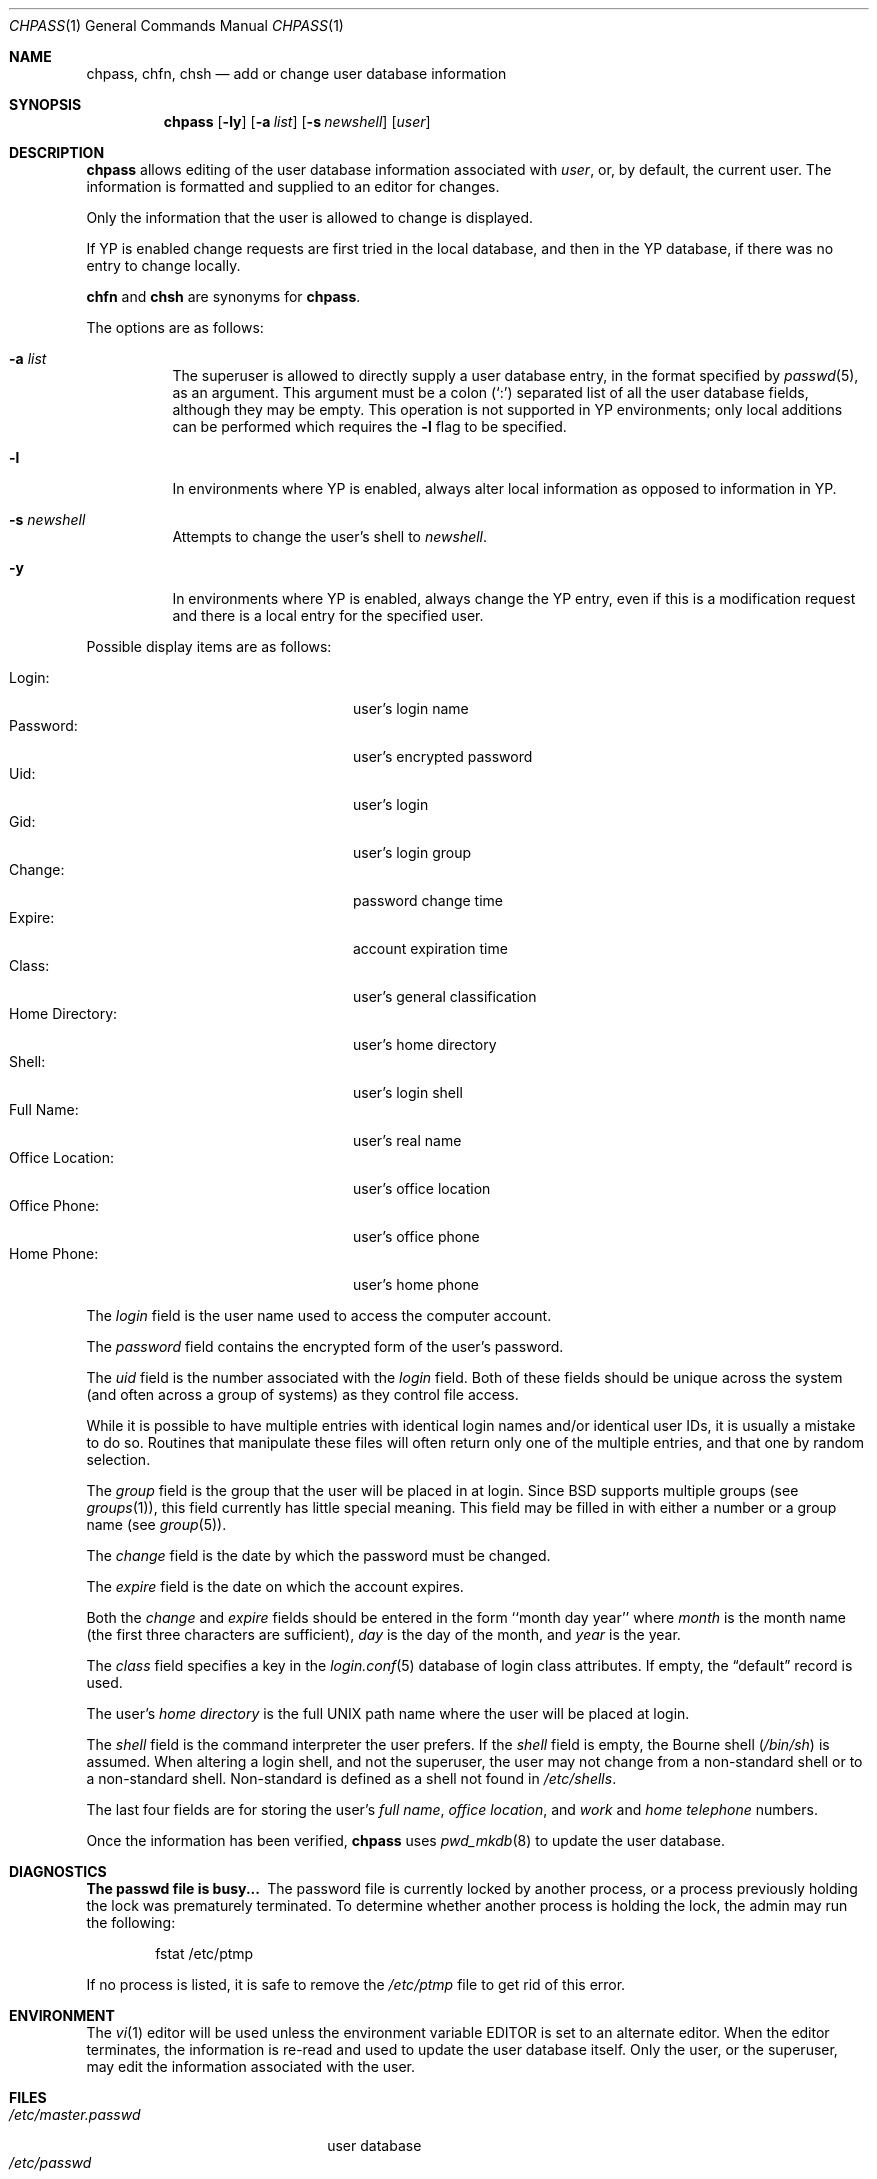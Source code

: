 .\"	$OpenBSD: chpass.1,v 1.24 2001/08/16 19:22:55 millert Exp $
.\"	$NetBSD: chpass.1,v 1.7 1996/05/15 21:50:40 jtc Exp $
.\"
.\" Copyright (c) 1988, 1990, 1993
.\"	The Regents of the University of California.  All rights reserved.
.\"
.\" Redistribution and use in source and binary forms, with or without
.\" modification, are permitted provided that the following conditions
.\" are met:
.\" 1. Redistributions of source code must retain the above copyright
.\"    notice, this list of conditions and the following disclaimer.
.\" 2. Redistributions in binary form must reproduce the above copyright
.\"    notice, this list of conditions and the following disclaimer in the
.\"    documentation and/or other materials provided with the distribution.
.\" 3. All advertising materials mentioning features or use of this software
.\"    must display the following acknowledgement:
.\"	This product includes software developed by the University of
.\"	California, Berkeley and its contributors.
.\" 4. Neither the name of the University nor the names of its contributors
.\"    may be used to endorse or promote products derived from this software
.\"    without specific prior written permission.
.\"
.\" THIS SOFTWARE IS PROVIDED BY THE REGENTS AND CONTRIBUTORS ``AS IS'' AND
.\" ANY EXPRESS OR IMPLIED WARRANTIES, INCLUDING, BUT NOT LIMITED TO, THE
.\" IMPLIED WARRANTIES OF MERCHANTABILITY AND FITNESS FOR A PARTICULAR PURPOSE
.\" ARE DISCLAIMED.  IN NO EVENT SHALL THE REGENTS OR CONTRIBUTORS BE LIABLE
.\" FOR ANY DIRECT, INDIRECT, INCIDENTAL, SPECIAL, EXEMPLARY, OR CONSEQUENTIAL
.\" DAMAGES (INCLUDING, BUT NOT LIMITED TO, PROCUREMENT OF SUBSTITUTE GOODS
.\" OR SERVICES; LOSS OF USE, DATA, OR PROFITS; OR BUSINESS INTERRUPTION)
.\" HOWEVER CAUSED AND ON ANY THEORY OF LIABILITY, WHETHER IN CONTRACT, STRICT
.\" LIABILITY, OR TORT (INCLUDING NEGLIGENCE OR OTHERWISE) ARISING IN ANY WAY
.\" OUT OF THE USE OF THIS SOFTWARE, EVEN IF ADVISED OF THE POSSIBILITY OF
.\" SUCH DAMAGE.
.\"
.\"     @(#)chpass.1	8.2 (Berkeley) 12/30/93
.\"
.Dd December 30, 1993
.Dt CHPASS 1
.Os
.Sh NAME
.Nm chpass ,
.Nm chfn ,
.Nm chsh
.Nd add or change user database information
.Sh SYNOPSIS
.Nm chpass
.Op Fl ly
.Op Fl a Ar list
.Op Fl s Ar newshell
.Op Ar user
.Sh DESCRIPTION
.Nm chpass
allows editing of the user database information associated
with
.Ar user ,
or, by default, the current user.
The information is formatted and supplied to an editor for changes.
.Pp
Only the information that the user is allowed to change is displayed.
.Pp
If YP is enabled change requests are first tried in the local database,
and then in the YP database, if there was no entry to change locally.
.Pp
.Nm chfn
and
.Nm chsh
are synonyms for
.Nm chpass .
.Pp
The options are as follows:
.Bl -tag -width Ds
.It Fl a Ar list
The superuser is allowed to directly supply a user database
entry, in the format specified by
.Xr passwd 5 ,
as an argument.
This argument must be a colon
.Pq Sq \&:
separated list of all the
user database fields, although they may be empty.
This operation is not supported in YP environments; only local additions
can be performed which requires the
.Fl l
flag to be specified.
.It Fl l
In environments where YP is enabled, always alter local information as
opposed to information in YP.
.It Fl s Ar newshell
Attempts to change the user's shell to
.Ar newshell .
.It Fl y
In environments where YP is enabled, always change the YP entry, even if this
is a modification request and there is a local entry for the specified user.
.El
.Pp
Possible display items are as follows:
.Pp
.Bl -tag -width "Office Location:" -compact -offset indent
.It Login:
user's login name
.It Password:
user's encrypted password
.It Uid:
user's login
.It Gid:
user's login group
.It Change:
password change time
.It Expire:
account expiration time
.It Class:
user's general classification
.It Home Directory:
user's home directory
.It Shell:
user's login shell
.It Full Name:
user's real name
.It Office Location:
user's office location
.It Office Phone:
user's office phone
.It Home Phone:
user's home phone
.El
.Pp
The
.Ar login
field is the user name used to access the computer account.
.Pp
The
.Ar password
field contains the encrypted form of the user's password.
.Pp
The
.Ar uid
field is the number associated with the
.Ar login
field.
Both of these fields should be unique across the system (and often
across a group of systems) as they control file access.
.Pp
While it is possible to have multiple entries with identical login names
and/or identical user IDs, it is usually a mistake to do so.
Routines that manipulate these files will often return only one of the multiple
entries, and that one by random selection.
.Pp
The
.Ar group
field is the group that the user will be placed in at login.
Since BSD supports multiple groups (see
.Xr groups 1 ) ,
this field currently has little special meaning.
This field may be filled in with either a number or a group name (see
.Xr group 5 ) .
.Pp
The
.Ar change
field is the date by which the password must be changed.
.Pp
The
.Ar expire
field is the date on which the account expires.
.Pp
Both the
.Ar change
and
.Ar expire
fields should be entered in the form ``month day year'' where
.Ar month
is the month name (the first three characters are sufficient),
.Ar day
is the day of the month, and
.Ar year
is the year.
.Pp
The
.Ar class
field specifies a key in the
.Xr login.conf 5
database of login class attributes.
If empty, the
.Dq default
record is used. 
.Pp
The user's
.Ar home directory
is the full UNIX path name where the user
will be placed at login.
.Pp
The
.Ar shell
field is the command interpreter the user prefers.
If the
.Ar shell
field is empty, the Bourne shell
.Pq Pa /bin/sh
is assumed.
When altering a login shell, and not the superuser, the user
may not change from a non-standard shell or to a non-standard
shell.
Non-standard is defined as a shell not found in
.Pa /etc/shells .
.Pp
The last four fields are for storing the user's
.Ar full name , office location ,
and
.Ar work
and
.Ar home telephone
numbers.
.Pp
Once the information has been verified,
.Nm
uses
.Xr pwd_mkdb 8
to update the user database.
.Sh DIAGNOSTICS
.Bl -diag
.It "The passwd file is busy..."
The password file is currently locked by another process, or a
process previously holding the lock was prematurely terminated.
To determine whether another process is holding the lock, the
admin may run the following:
.Bd -literal -offset indent
fstat /etc/ptmp
.Ed
.Pp
If no process is listed, it is safe to remove the
.Pa /etc/ptmp
file to get rid of this error.
.El
.Sh ENVIRONMENT
The
.Xr vi 1
editor will be used unless the environment variable
.Ev EDITOR
is set to
an alternate editor.
When the editor terminates, the information is re-read and used to
update the user database itself.
Only the user, or the superuser, may edit the information associated
with the user.
.Sh FILES
.Bl -tag -width /var/tmp/pw.XXXXXXXX -compact
.It Pa /etc/master.passwd
user database
.It Pa /etc/passwd
a Version 7 format password file
.It Pa /etc/ptmp
lock file for the passwd database
.It Pa /etc/shells
list of approved shells
.It Pa /var/tmp/pw.XXXXXXXX
temporary copy of the user passwd information
.El
.Sh SEE ALSO
.Xr finger 1 ,
.Xr login 1 ,
.Xr passwd 1 ,
.Xr getusershell 3 ,
.Xr login.conf 5 ,
.Xr passwd 5 ,
.Xr pwd_mkdb 8 ,
.Xr vipw 8
.Rs
.%A Robert Morris
.%A Ken Thompson
.%T "UNIX Password Security"
.Re
.Sh HISTORY
The
.Nm
command appeared in
.Bx 4.3 Reno .
.Sh BUGS
User information should (and eventually will) be stored elsewhere.
